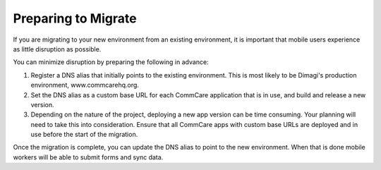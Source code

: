 Preparing to Migrate
====================

If you are migrating to your new environment from an existing
environment, it is important that mobile users experience as little
disruption as possible.

You can minimize disruption by preparing the following in advance:

#. Register a DNS alias that initially points to the existing
   environment. This is most likely to be Dimagi's production
   environment, www.commcarehq.org.

#. Set the DNS alias as a custom base URL for each CommCare application
   that is in use, and build and release a new version.

#. Depending on the nature of the project, deploying a new app version
   can be time consuming. Your planning will need to take this into
   consideration. Ensure that all CommCare apps with custom base URLs
   are deployed and in use before the start of the migration.

Once the migration is complete, you can update the DNS alias to point to
the new environment. When that is done mobile workers will be able to
submit forms and sync data.
